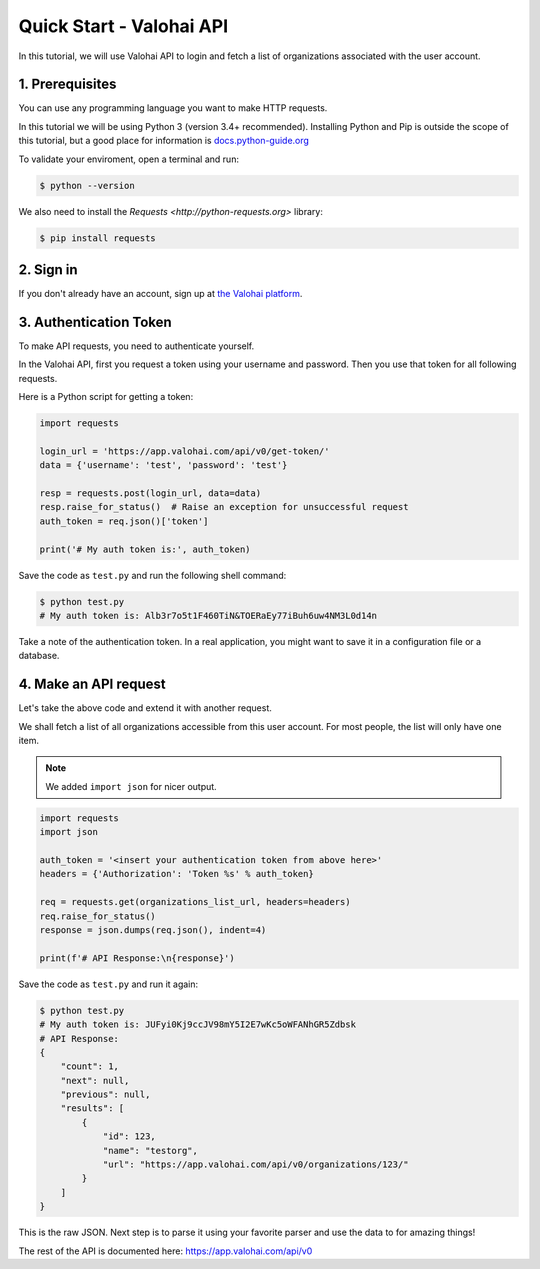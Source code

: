 .. meta::
    :description: Everything in Valohai deep learning platform works through an API. Learn how to setup and optimize deep learning experiments with direct calls to our RESTful API.

Quick Start - Valohai API
---------------------------------

In this tutorial, we will use Valohai API to login and fetch a list of organizations
associated with the user account.

1. Prerequisites
~~~~~~~~~~~~~~~

You can use any programming language you want to make HTTP requests.

In this tutorial we will be using Python 3 (version 3.4+ recommended).
Installing Python and Pip is outside the scope of this tutorial, but
a good place for information is `docs.python-guide.org <https://docs.python-guide.org/>`_

To validate your enviroment, open a terminal and run:

.. code-block:: bash

    $ python --version


We also need to install the `Requests <http://python-requests.org>` library:

.. code-block:: bash

    $ pip install requests

2. Sign in
~~~~~~~~~~

If you don't already have an account, sign up at `the Valohai platform <https://app.valohai.com/>`_.


3. Authentication Token
~~~~~~~~~~~~~~~~~~~~~~~

To make API requests, you need to authenticate yourself.

In the Valohai API, first you request a token using your username and password.
Then you use that token for all following requests.

Here is a Python script for getting a token:

.. code-block:: python

    import requests

    login_url = 'https://app.valohai.com/api/v0/get-token/'
    data = {'username': 'test', 'password': 'test'}

    resp = requests.post(login_url, data=data)
    resp.raise_for_status()  # Raise an exception for unsuccessful request
    auth_token = req.json()['token']

    print('# My auth token is:', auth_token)

Save the code as ``test.py`` and run the following shell command:

.. code-block:: bash

    $ python test.py
    # My auth token is: Alb3r7o5t1F460TiN&TOERaEy77iBuh6uw4NM3L0d14n

Take a note of the authentication token.
In a real application, you might want to save it in a configuration file or a database.

4. Make an API request
~~~~~~~~~~~~~~~~~~~~~~~~~~

Let's take the above code and extend it with another request.

We shall fetch a list of all organizations accessible from this user account. For most people, the list will only
have one item.

.. note::
    We added ``import json`` for nicer output.

.. code-block:: python

    import requests
    import json

    auth_token = '<insert your authentication token from above here>'
    headers = {'Authorization': 'Token %s' % auth_token}

    req = requests.get(organizations_list_url, headers=headers)
    req.raise_for_status()
    response = json.dumps(req.json(), indent=4)

    print(f'# API Response:\n{response}')

Save the code as ``test.py`` and run it again:

.. code-block:: bash

    $ python test.py
    # My auth token is: JUFyi0Kj9ccJV98mY5I2E7wKc5oWFANhGR5Zdbsk
    # API Response:
    {
        "count": 1,
        "next": null,
        "previous": null,
        "results": [
            {
                "id": 123,
                "name": "testorg",
                "url": "https://app.valohai.com/api/v0/organizations/123/"
            }
        ]
    }

This is the raw JSON. Next step is to parse it using your favorite parser
and use the data to for amazing things!

The rest of the API is documented here: `<https://app.valohai.com/api/v0>`_
